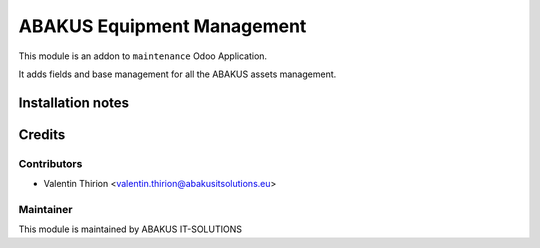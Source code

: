=========================================
ABAKUS Equipment Management
=========================================

This module is an addon to ``maintenance`` Odoo Application.

It adds fields and base management for all the ABAKUS assets management.

Installation notes
==================

Credits
=======

Contributors
------------

* Valentin Thirion <valentin.thirion@abakusitsolutions.eu>

Maintainer
-----------

.. image:: https://www.abakusitsolutions.eu/logos/abakus_logo_square_negatif.png
   :alt: ABAKUS IT-SOLUTIONS
   :target: http://www.abakusitsolutions.eu

This module is maintained by ABAKUS IT-SOLUTIONS
